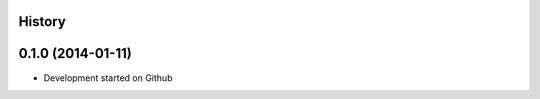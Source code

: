 .. :changelog:

History
-------

0.1.0 (2014-01-11)
---------------------

* Development started on Github
